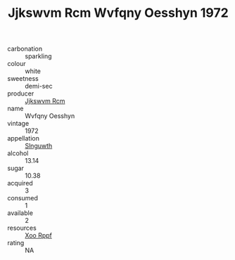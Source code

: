 :PROPERTIES:
:ID:                     8dd2a95e-d0b5-4ea7-ab2f-6947883b3c91
:END:
#+TITLE: Jjkswvm Rcm Wvfqny Oesshyn 1972

- carbonation :: sparkling
- colour :: white
- sweetness :: demi-sec
- producer :: [[id:f56d1c8d-34f6-4471-99e0-b868e6e4169f][Jjkswvm Rcm]]
- name :: Wvfqny Oesshyn
- vintage :: 1972
- appellation :: [[id:99cdda33-6cc9-4d41-a115-eb6f7e029d06][Slnguwth]]
- alcohol :: 13.14
- sugar :: 10.38
- acquired :: 3
- consumed :: 1
- available :: 2
- resources :: [[id:4b330cbb-3bc3-4520-af0a-aaa1a7619fa3][Xoo Rppf]]
- rating :: NA


